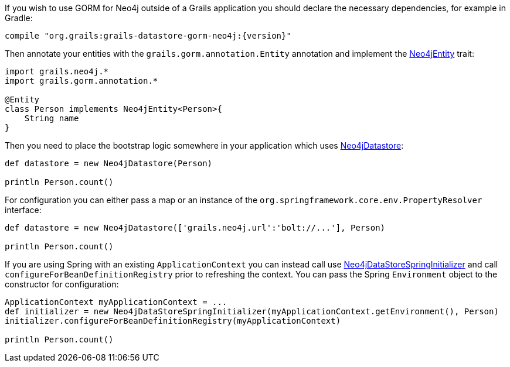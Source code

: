 If you wish to use GORM for Neo4j outside of a Grails application you should declare the necessary dependencies, for example in Gradle:

[source,groovy,subs="attributes"]
----
compile "org.grails:grails-datastore-gorm-neo4j:{version}"
----

Then annotate your entities with the `grails.gorm.annotation.Entity` annotation and implement the link:../api/grails/neo4j/Neo4jEntity.html[Neo4jEntity] trait:

[source,groovy]
----
import grails.neo4j.*
import grails.gorm.annotation.*

@Entity
class Person implements Neo4jEntity<Person>{
    String name
}
----

Then you need to place the bootstrap logic somewhere in your application which uses link:../api/org/grails/datastore/gorm/neo4j/Neo4jDatastore.html[Neo4jDatastore]:

[source,groovy]
----
def datastore = new Neo4jDatastore(Person)

println Person.count()
----

For configuration you can either pass a map or an instance of the `org.springframework.core.env.PropertyResolver` interface:

[source,groovy]
----
def datastore = new Neo4jDatastore(['grails.neo4j.url':'bolt://...'], Person)

println Person.count()
----

If you are using Spring with an existing `ApplicationContext` you can instead call use link:../api/grails/neo4j/bootstrap/Neo4jDataStoreSpringInitializer.html[Neo4jDataStoreSpringInitializer] and call `configureForBeanDefinitionRegistry` prior to refreshing the context. You can pass the Spring `Environment` object to the constructor for configuration:

[source,groovy]
----
ApplicationContext myApplicationContext = ...
def initializer = new Neo4jDataStoreSpringInitializer(myApplicationContext.getEnvironment(), Person)
initializer.configureForBeanDefinitionRegistry(myApplicationContext)

println Person.count()
----
